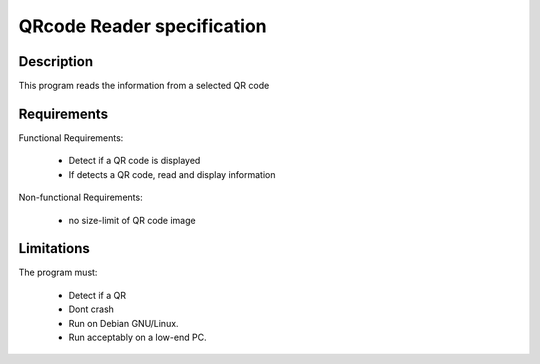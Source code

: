 =============================
 QRcode Reader specification
=============================

Description
-----------
This program reads the information from a selected QR code

Requirements
------------

Functional Requirements:

  * Detect if a QR code is displayed
  * If detects a QR code, read and display information

Non-functional Requirements:

  * no size-limit of QR code image


Limitations
-----------

The program must:

  * Detect if a QR 
  * Dont crash
  * Run on Debian GNU/Linux.
  * Run acceptably on a low-end PC.

